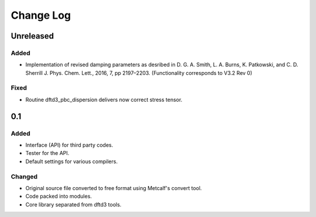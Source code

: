 ==========
Change Log
==========


Unreleased
==========

Added
-----

* Implementation of revised damping parameters as desribed in
  D. G. A. Smith, L. A. Burns, K. Patkowski, and C. D. Sherrill
  J. Phys. Chem. Lett., 2016, 7, pp 2197–2203.
  (Functionality corresponds to V3.2 Rev 0)

Fixed
-----

* Routine dftd3_pbc_dispersion delivers now correct stress tensor.


0.1
===

Added
-----

* Interface (API) for third party codes.

* Tester for the API.

* Default settings for various compilers.


Changed
-------

* Original source file converted to free format using Metcalf's convert
  tool.

* Code packed into modules.

* Core library separated from dftd3 tools.

